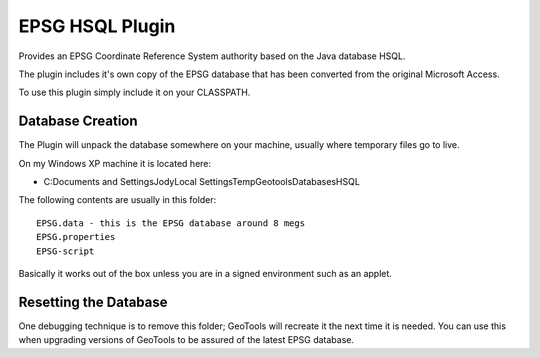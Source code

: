 EPSG HSQL Plugin
----------------

Provides an EPSG Coordinate Reference System authority based on the Java database HSQL.

The plugin includes it's own copy of the EPSG database that has been converted from the original Microsoft Access.

To use this plugin simply include it on your CLASSPATH.

Database Creation
^^^^^^^^^^^^^^^^^

The Plugin will unpack the database somewhere on your machine, usually where temporary files go to live.

On my Windows XP machine it is located here:

* C:\Documents and Settings\Jody\Local Settings\Temp\Geotools\Databases\HSQL

The following contents are usually in this folder::
  
  EPSG.data - this is the EPSG database around 8 megs
  EPSG.properties
  EPSG-script

Basically it works out of the box unless you are in a signed environment such as an applet.

Resetting the Database
^^^^^^^^^^^^^^^^^^^^^^

One debugging technique is to remove this folder; GeoTools will recreate it the next time it is needed. You can use this when upgrading versions of GeoTools to be assured of the latest EPSG database.
